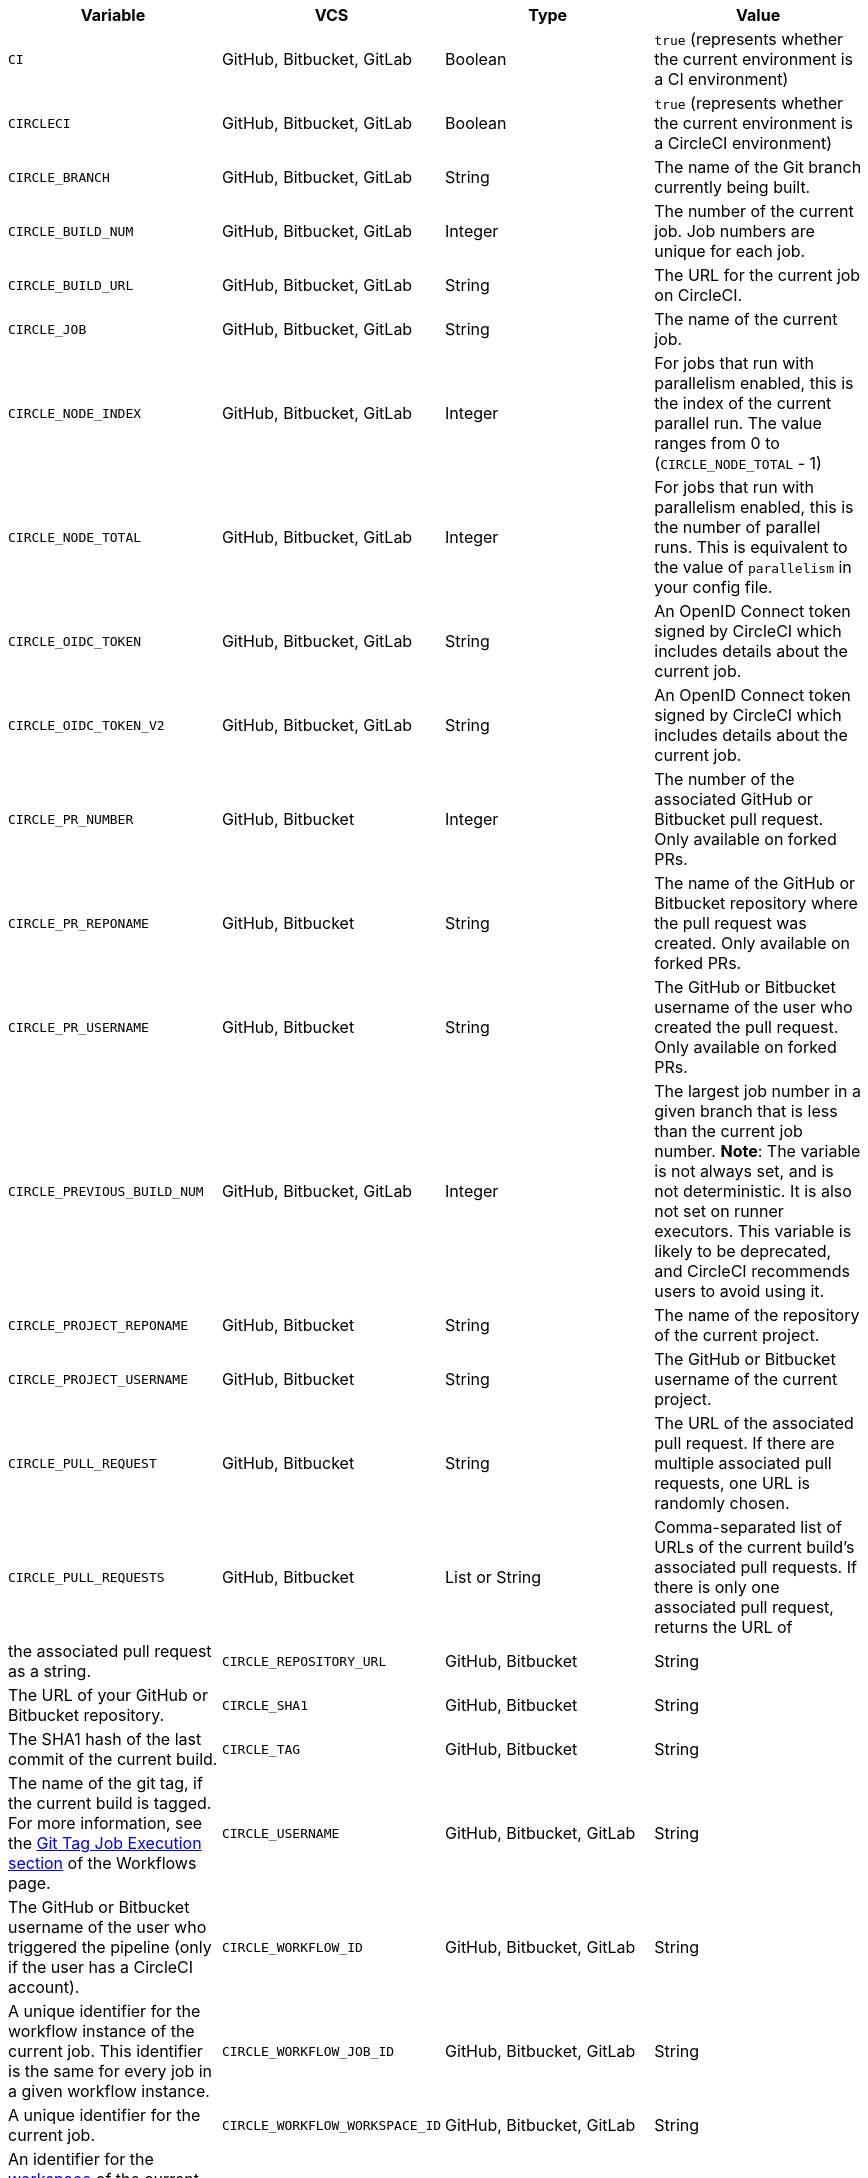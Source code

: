 [.table.table-striped]
[cols=4*, options="header", stripes=even]
|===
| Variable
| VCS
| Type
| Value

| `CI`
| GitHub, Bitbucket, GitLab
| Boolean
| `true` (represents whether the current environment is a CI environment)

| `CIRCLECI`
| GitHub, Bitbucket, GitLab
| Boolean
| `true` (represents whether the current environment is a CircleCI environment)

| `CIRCLE_BRANCH`
| GitHub, Bitbucket, GitLab
| String
| The name of the Git branch currently being built.

| `CIRCLE_BUILD_NUM`
| GitHub, Bitbucket, GitLab
| Integer
| The number of the current job. Job numbers are unique for each job.

| `CIRCLE_BUILD_URL`
| GitHub, Bitbucket, GitLab
| String
| The URL for the current job on CircleCI.

| `CIRCLE_JOB`
| GitHub, Bitbucket, GitLab
| String
| The name of the current job.

| `CIRCLE_NODE_INDEX`
| GitHub, Bitbucket, GitLab
| Integer
| For jobs that run with parallelism enabled, this is the index of the current parallel run. The value ranges from 0 to (`CIRCLE_NODE_TOTAL` - 1)

| `CIRCLE_NODE_TOTAL`
| GitHub, Bitbucket, GitLab
| Integer
| For jobs that run with parallelism enabled, this is the number of parallel runs. This is equivalent to the value of `parallelism` in your config file.

| `CIRCLE_OIDC_TOKEN`
| GitHub, Bitbucket, GitLab
| String
| An OpenID Connect token signed by CircleCI which includes details about the current job.

| `CIRCLE_OIDC_TOKEN_V2`
| GitHub, Bitbucket, GitLab
| String
| An OpenID Connect token signed by CircleCI which includes details about the current job.

| `CIRCLE_PR_NUMBER`
| GitHub, Bitbucket
| Integer
| The number of the associated GitHub or Bitbucket pull request. Only available on forked PRs.

| `CIRCLE_PR_REPONAME`
| GitHub, Bitbucket
| String
| The name of the GitHub or Bitbucket repository where the pull request was created. Only available on forked PRs.

| `CIRCLE_PR_USERNAME`
| GitHub, Bitbucket
| String
| The GitHub or Bitbucket username of the user who created the pull request. Only available on forked PRs.

| `CIRCLE_PREVIOUS_BUILD_NUM`
| GitHub, Bitbucket, GitLab
| Integer
| The largest job number in a given branch that is less than the current job number. **Note**: The variable is not always set, and is not deterministic. It is also not set on runner executors. This variable is likely to be deprecated, and CircleCI recommends users to avoid using it.

| `CIRCLE_PROJECT_REPONAME`
| GitHub, Bitbucket
| String
| The name of the repository of the current project.

| `CIRCLE_PROJECT_USERNAME`
| GitHub, Bitbucket
| String
| The GitHub or Bitbucket username of the current project.

| `CIRCLE_PULL_REQUEST`
| GitHub, Bitbucket
| String
| The URL of the associated pull request. If there are multiple associated pull requests, one URL is randomly chosen.

| `CIRCLE_PULL_REQUESTS`
| GitHub, Bitbucket
| List or String
| Comma-separated list of URLs of the current build's associated pull requests. If there is only one associated pull request, returns the URL of 
| the associated pull request as a string.

| `CIRCLE_REPOSITORY_URL`
| GitHub, Bitbucket
| String
| The URL of your GitHub or Bitbucket repository.

| `CIRCLE_SHA1`
| GitHub, Bitbucket
| String
| The SHA1 hash of the last commit of the current build.

| `CIRCLE_TAG`
| GitHub, Bitbucket
| String
| The name of the git tag, if the current build is tagged. For more information, see the <<workflows#executing-workflows-for-a-git-tag,Git Tag Job Execution section>> of the Workflows page.

| `CIRCLE_USERNAME`
| GitHub, Bitbucket, GitLab
| String
| The GitHub or Bitbucket username of the user who triggered the pipeline (only if the user has a CircleCI account).

| `CIRCLE_WORKFLOW_ID`
| GitHub, Bitbucket, GitLab
| String
| A unique identifier for the workflow instance of the current job. This identifier is the same for every job in a given workflow instance.

| `CIRCLE_WORKFLOW_JOB_ID`
| GitHub, Bitbucket, GitLab
| String
| A unique identifier for the current job.

| `CIRCLE_WORKFLOW_WORKSPACE_ID`
| GitHub, Bitbucket, GitLab
| String
| An identifier for the <<glossary#workspace,workspace>> of the current job. This identifier is the same for every job in a given workflow.

| `CIRCLE_WORKING_DIRECTORY`
| GitHub, Bitbucket, GitLab
| String
| The value of the `working_directory` key of the current job.

| `CIRCLE_INTERNAL_TASK_DATA`
| GitHub, Bitbucket, GitLab
| String
| **Internal**. A directory where internal data related to the job is stored. We do not document the contents of this directory; the data schema is subject to change.
|===

If you must use the environment variables that are deprecated for GitLab SaaS in your GitLab pipelines, you can recreate this functionality using pipeline values in your configuration file. The following example shows how to set an environment variable `CIRCLE_PROJECT_REPONAME` using the xref:env-vars#environment-variable-usage-options[`environment` key] and populating it with the `pipeline.trigger_parameters.gitlab.repo_name` value:

```yaml
build:
  docker:
    - image: cimg/node:17.0
      auth:
        username: mydockerhub-user
        password: $DOCKERHUB_PASSWORD  # context / project UI env-var reference
  environment:
    CIRCLE_PROJECT_REPONAME: << pipeline.trigger_parameters.gitlab.repo_name >>
  steps:
    - run: echo $CIRCLE_PROJECT_REPONAME
```
